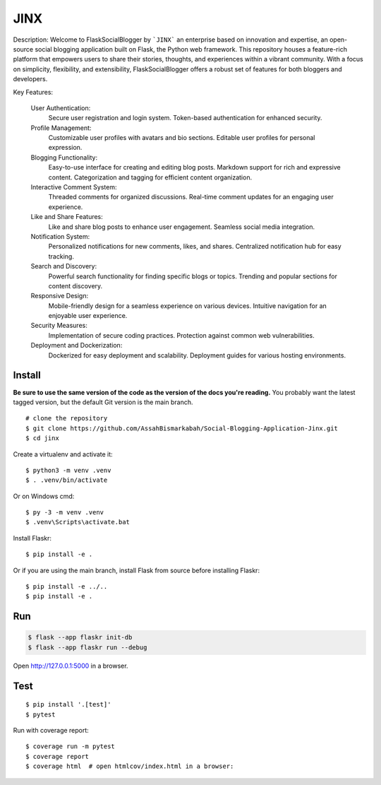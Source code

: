 JINX
======

Description:
Welcome to FlaskSocialBlogger by ```JINX``` an enterprise based on innovation and expertise, an open-source social blogging application built on Flask, the Python web framework. This repository houses a feature-rich platform that empowers users to share their stories, thoughts, and experiences within a vibrant community. With a focus on simplicity, flexibility, and extensibility, FlaskSocialBlogger offers a robust set of features for both bloggers and developers.

Key Features:

    User Authentication:
        Secure user registration and login system.
        Token-based authentication for enhanced security.

    Profile Management:
        Customizable user profiles with avatars and bio sections.
        Editable user profiles for personal expression.

    Blogging Functionality:
        Easy-to-use interface for creating and editing blog posts.
        Markdown support for rich and expressive content.
        Categorization and tagging for efficient content organization.

    Interactive Comment System:
        Threaded comments for organized discussions.
        Real-time comment updates for an engaging user experience.

    Like and Share Features:
        Like and share blog posts to enhance user engagement.
        Seamless social media integration.

    Notification System:
        Personalized notifications for new comments, likes, and shares.
        Centralized notification hub for easy tracking.

    Search and Discovery:
        Powerful search functionality for finding specific blogs or topics.
        Trending and popular sections for content discovery.

    Responsive Design:
        Mobile-friendly design for a seamless experience on various devices.
        Intuitive navigation for an enjoyable user experience.

    Security Measures:
        Implementation of secure coding practices.
        Protection against common web vulnerabilities.

    Deployment and Dockerization:
        Dockerized for easy deployment and scalability.
        Deployment guides for various hosting environments.


Install
-------

**Be sure to use the same version of the code as the version of the docs
you're reading.** You probably want the latest tagged version, but the
default Git version is the main branch. ::

    # clone the repository
    $ git clone https://github.com/AssahBismarkabah/Social-Blogging-Application-Jinx.git
    $ cd jinx

Create a virtualenv and activate it::

    $ python3 -m venv .venv
    $ . .venv/bin/activate

Or on Windows cmd::

    $ py -3 -m venv .venv
    $ .venv\Scripts\activate.bat

Install Flaskr::

    $ pip install -e .

Or if you are using the main branch, install Flask from source before
installing Flaskr::

    $ pip install -e ../..
    $ pip install -e .


Run
---

.. code-block:: text

    $ flask --app flaskr init-db
    $ flask --app flaskr run --debug

Open http://127.0.0.1:5000 in a browser.


Test
----

::

    $ pip install '.[test]'
    $ pytest

Run with coverage report::

    $ coverage run -m pytest
    $ coverage report
    $ coverage html  # open htmlcov/index.html in a browser:
